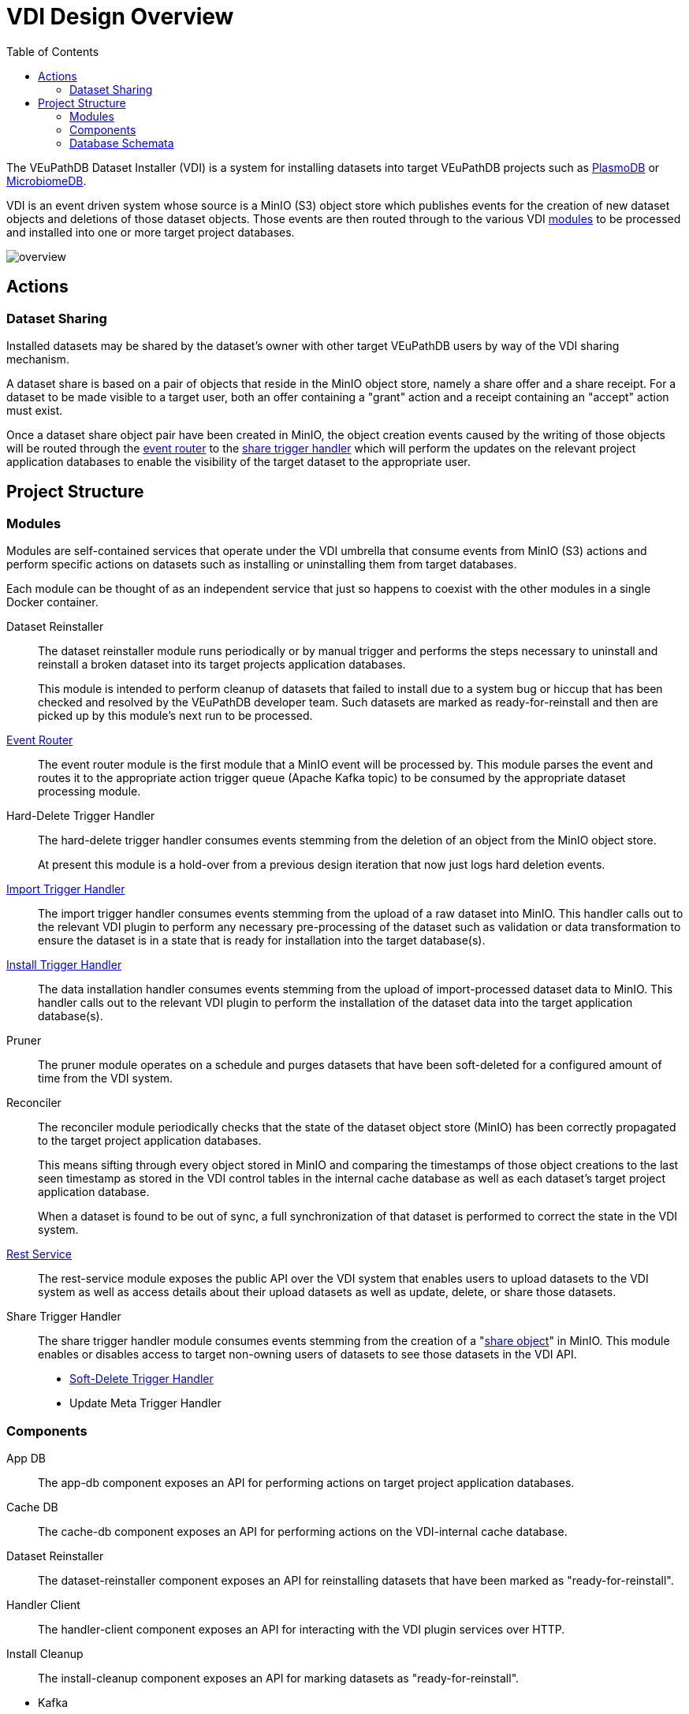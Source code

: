 = VDI Design Overview
:toc:
:toclevels: 2

The VEuPathDB Dataset Installer (VDI) is a system for installing datasets into
target VEuPathDB projects such as link:https://plasmodb.org/plasmo/app[PlasmoDB]
or link:https://microbiomedb.org/mbio/app[MicrobiomeDB].

VDI is an event driven system whose source is a MinIO (S3) object store which
publishes events for the creation of new dataset objects and deletions of those
dataset objects.  Those events are then routed through to the various VDI
<<Modules,modules>> to be processed and installed into one or more target
project databases.

image::images/overview.svg[]

== Actions

=== Dataset Sharing

Installed datasets may be shared by the dataset's owner with other target
VEuPathDB users by way of the VDI sharing mechanism.

A dataset share is based on a pair of objects that reside in the MinIO object
store, namely a share offer and a share receipt.  For a dataset to be made
visible to a target user, both an offer containing a "grant" action and a
receipt containing an "accept" action must exist.

Once a dataset share object pair have been created in MinIO, the object creation
events caused by the writing of those objects will be routed through the
<<event-router,event router>> to the <<share-handler,share trigger handler>>
which will perform the updates on the relevant project application databases to
enable the visibility of the target dataset to the appropriate user.


== Project Structure


=== Modules

Modules are self-contained services that operate under the VDI umbrella that
consume events from MinIO (S3) actions and perform specific actions on datasets
such as installing or uninstalling them from target databases.

Each module can be thought of as an independent service that just so happens to
coexist with the other modules in a single Docker container.


Dataset Reinstaller::
The dataset reinstaller module runs periodically or by manual trigger and
performs the steps necessary to uninstall and reinstall a broken dataset into
its target projects application databases.
+
This module is intended to perform cleanup of datasets that failed to install
due to a system bug or hiccup that has been checked and resolved by the
VEuPathDB developer team.  Such datasets are marked as ready-for-reinstall and
then are picked up by this module's next run to be processed.


[#event-router]
link:modules/event-router/readme.adoc[Event Router]::
The event router module is the first module that a MinIO event will be processed
by.  This module parses the event and routes it to the appropriate action
trigger queue (Apache Kafka topic) to be consumed by the appropriate dataset
processing module.


Hard-Delete Trigger Handler::
The hard-delete trigger handler consumes events stemming from the deletion of an
object from the MinIO object store.
+
At present this module is a hold-over from a previous design iteration that now
just logs hard deletion events.


link:modules/import-trigger-handler/readme.adoc[Import Trigger Handler]::
The import trigger handler consumes events stemming from the upload of a raw
dataset into MinIO.  This handler calls out to the relevant VDI plugin to
perform any necessary pre-processing of the dataset such as validation or
data transformation to ensure the dataset is in a state that is ready for
installation into the target database(s).


link:modules/install-data-trigger-handler/readme.adoc[Install Trigger Handler]::
The data installation handler consumes events stemming from the upload of
import-processed dataset data to MinIO.  This handler calls out to the relevant
VDI plugin to perform the installation of the dataset data into the target
application database(s).


Pruner::
The pruner module operates on a schedule and purges datasets that have been
soft-deleted for a configured amount of time from the VDI system.


Reconciler::
The reconciler module periodically checks that the state of the dataset object
store (MinIO) has been correctly propagated to the target project application
databases.
+
This means sifting through every object stored in MinIO and comparing the
timestamps of those object creations to the last seen timestamp as stored in the
VDI control tables in the internal cache database as well as each dataset's
target project application database.
+
When a dataset is found to be out of sync, a full synchronization of that
dataset is performed to correct the state in the VDI system.


link:modules/rest-service/readme.adoc[Rest Service]::
The rest-service module exposes the public API over the VDI system that enables
users to upload datasets to the VDI system as well as access details about their
upload datasets as well as update, delete, or share those datasets.

[#share-handler]
Share Trigger Handler::
The share trigger handler module consumes events stemming from the creation of a
"<<Dataset Sharing,share object>>" in MinIO.  This module enables or disables
access to target non-owning users of datasets to see those datasets in the VDI
API.


* link:modules/soft-delete-trigger-handler/readme.adoc[Soft-Delete Trigger Handler]
* Update Meta Trigger Handler


=== Components

App DB::
The app-db component exposes an API for performing actions on target project
application databases.

Cache DB::
The cache-db component exposes an API for performing actions on the VDI-internal
cache database.

Dataset Reinstaller::
The dataset-reinstaller component exposes an API for reinstalling datasets that
have been marked as "ready-for-reinstall".

Handler Client::
The handler-client component exposes an API for interacting with the VDI plugin
services over HTTP.

Install Cleanup::
The install-cleanup component exposes an API for marking datasets as
"ready-for-reinstall".

--
* Kafka
* LDAP
* Module Core
* Plugin Mapping
* Pruner
* Rabbit
--

=== Database Schemata

==== Internal Cache Database

===== `vdi.datasets`

Core registry of datasets in the internal cache database.  All other VDI control
tables in the cache DB foreign key to this table.

[%header, cols="2m,2m,6m"]
|===
| Column | Type | Constraints

| dataset_id
| CHAR(32)
| PRIMARY KEY NOT NULL

| type_name
| VARCHAR
| NOT NULL

| type_version
| VARCHAR
| NOT NULL

| owner_id
| VARCHAR
| NOT NULL

| is_deleted
| BOOLEAN
| NOT NULL

| created
| TIMESTAMP WITH TIME ZONE
| NOT NULL
|===

===== `vdi.dataset_files`

Listing of dataset data files for each dataset in MinIO (S3).

[IMPORTANT]
--
TODO: This table should be dropped.
--

[%header, cols="2m,2m,6m"]
|===
| Column | Type | Constraints

| dataset_id
| CHAR(32)
| NOT NULL REFERENCES vdi.datasets (dataset_id)

| file_name
| VARCHAR
| NOT NULL
|===

.Additional Constraints
--
[%header, cols="4m,6"]
|===
| Name | Description

| dataset_files_file_to_dataset_uq
| Unique on `dataset_id` to `file_name` combinations.
|===
--

===== `vdi.dataset_metadata`

[%header, cols="2m,2m,6m"]
|===
| Column | Type | Constraints

| dataset_id
| CHAR(32)
| NOT NULL REFERENCES vdi.datasets (dataset_id)

| project_id
| VARCHAR
| NOT NULL
|===

.Additional Constraints
--
[%header, cols="4m,6"]
|===
| Name | Description

| dataset_projects_uq
| Unique on `dataset_id` to `project_id` combinations.
|===
--




[%header, cols="2m,2m,6m"]
|===
| Column | Type | Constraints
|===

==== Application Databases

===== `vdi.dataset`

Core registry of all VDI datasets that have had some form of installation
attempt made on the containing application database.

[%header, cols="2m,2m,6m"]
|===
| Column | Type | Constraints

| dataset_id
| CHAR(32)
| PRIMARY KEY NOT NULL

| owner
| NUMBER
| NOT NULL

| type_name
| VARCHAR2(64)
| NOT NULL

| type_version
| VARCHAR2(64)
| NOT NULL

| is_deleted
| NUMBER
| NOT NULL
|===

===== `vdi.dataset_install_message`

Installation status/messages table for dataset installation attempts on the
containing application database.

Each record will correspond to an attempt to install either metadata or dataset
data for a target dataset and will contain a mandatory install status as well
as optional messages emitted by the installer plugin during the installation.

[%header, cols="2m,2m,6m"]
|===
| Column | Type | Constraints

| dataset_id
| CHAR(32)
| NOT NULL REFERENCES vdi.dataset (dataset_id)

| install_type
| VARCHAR2(64)
| NOT NULL

| status
| VARCHAR(64)
| NOT NULL

| message
| CLOB
|
|===

The `install_type` and `status` columns are enums controlled by the VDI service
which originally contained the following values:

`install_type`::
* `meta`
* `data`

`status`::
* `running`
* `complete`
* `failed-validation`
* `failed-installation`
* `missing dependency`
* `ready-for-reinstall`


===== `vdi.dataset_project`

Link table mapping target datasets to one or more projects that share the same
application database.

Most often this table will contain only one entry per dataset as most
application databases are not shared between projects.

[%header, cols="2m,2m,6m"]
|===
| Column | Type | Constraints

| dataset_id
| CHAR(32)
| NOT NULL REFERENCES vdi.dataset (dataset_id)

| project_id
| VARCHAR2(64)
| NOT NULL
|===


===== `vdi.dataset_visibility`

Controls visibility of target datasets to users to whom those datasets hava been
shared.  Each record in this table declares that a dataset is visible to a user.

[%header, cols="2m,2m,6m"]
|===
| Column | Type | Constraints

| dataset_id
| CHAR(32)
| NOT NULL REFERENCES vdi.dataset (dataset_id)

| user_id
| NUMBER
| NOT NULL
|===


===== `vdi.sync_control`

Contains timestamps of various elements of a dataset as they are recorded in S3.

These timestamps are used to determine when a dataset is out of sync with S3 and
needs to be resynchronized.

[%header, cols="2m,2m,6m"]
|===
| Column | Type | Constraints

| dataset_id
| CHAR(32)
| NOT NULL REFERENCES vdi.dataset (dataset_id)

| shares_update_time
| TIMESTAMP WITH TIMEZONE
| NOT NULL

| data_update_time
| TIMESTAMP WITH TIMEZONE
| NOT NULL

| meta_update_time
| TIMESTAMP WITH TIMEZONE
| NOT NULL

|===
